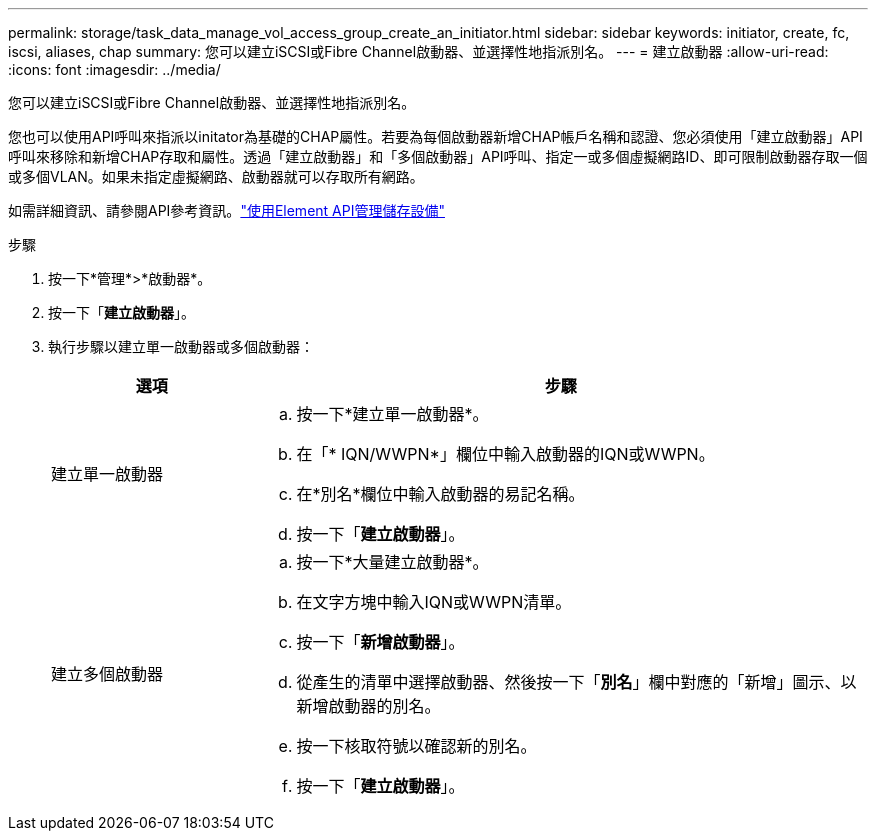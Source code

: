 ---
permalink: storage/task_data_manage_vol_access_group_create_an_initiator.html 
sidebar: sidebar 
keywords: initiator, create, fc, iscsi, aliases, chap 
summary: 您可以建立iSCSI或Fibre Channel啟動器、並選擇性地指派別名。 
---
= 建立啟動器
:allow-uri-read: 
:icons: font
:imagesdir: ../media/


[role="lead"]
您可以建立iSCSI或Fibre Channel啟動器、並選擇性地指派別名。

您也可以使用API呼叫來指派以initator為基礎的CHAP屬性。若要為每個啟動器新增CHAP帳戶名稱和認證、您必須使用「建立啟動器」API呼叫來移除和新增CHAP存取和屬性。透過「建立啟動器」和「多個啟動器」API呼叫、指定一或多個虛擬網路ID、即可限制啟動器存取一個或多個VLAN。如果未指定虛擬網路、啟動器就可以存取所有網路。

如需詳細資訊、請參閱API參考資訊。link:../api/index.html["使用Element API管理儲存設備"]

.步驟
. 按一下*管理*>*啟動器*。
. 按一下「*建立啟動器*」。
. 執行步驟以建立單一啟動器或多個啟動器：
+
[cols="25,75"]
|===
| 選項 | 步驟 


 a| 
建立單一啟動器
 a| 
.. 按一下*建立單一啟動器*。
.. 在「* IQN/WWPN*」欄位中輸入啟動器的IQN或WWPN。
.. 在*別名*欄位中輸入啟動器的易記名稱。
.. 按一下「*建立啟動器*」。




 a| 
建立多個啟動器
 a| 
.. 按一下*大量建立啟動器*。
.. 在文字方塊中輸入IQN或WWPN清單。
.. 按一下「*新增啟動器*」。
.. 從產生的清單中選擇啟動器、然後按一下「*別名*」欄中對應的「新增」圖示、以新增啟動器的別名。
.. 按一下核取符號以確認新的別名。
.. 按一下「*建立啟動器*」。


|===

